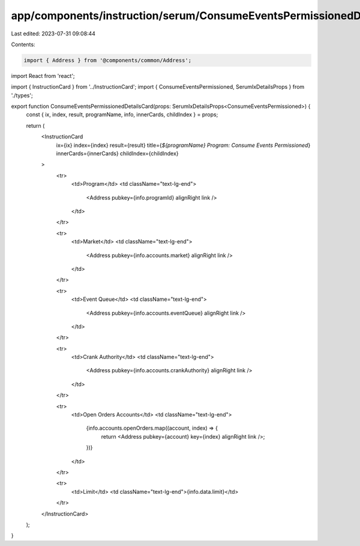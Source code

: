 app/components/instruction/serum/ConsumeEventsPermissionedDetails.tsx
=====================================================================

Last edited: 2023-07-31 09:08:44

Contents:

.. code-block:: tsx

    import { Address } from '@components/common/Address';
import React from 'react';

import { InstructionCard } from '../InstructionCard';
import { ConsumeEventsPermissioned, SerumIxDetailsProps } from './types';

export function ConsumeEventsPermissionedDetailsCard(props: SerumIxDetailsProps<ConsumeEventsPermissioned>) {
    const { ix, index, result, programName, info, innerCards, childIndex } = props;

    return (
        <InstructionCard
            ix={ix}
            index={index}
            result={result}
            title={`${programName} Program: Consume Events Permissioned`}
            innerCards={innerCards}
            childIndex={childIndex}
        >
            <tr>
                <td>Program</td>
                <td className="text-lg-end">
                    <Address pubkey={info.programId} alignRight link />
                </td>
            </tr>

            <tr>
                <td>Market</td>
                <td className="text-lg-end">
                    <Address pubkey={info.accounts.market} alignRight link />
                </td>
            </tr>

            <tr>
                <td>Event Queue</td>
                <td className="text-lg-end">
                    <Address pubkey={info.accounts.eventQueue} alignRight link />
                </td>
            </tr>

            <tr>
                <td>Crank Authority</td>
                <td className="text-lg-end">
                    <Address pubkey={info.accounts.crankAuthority} alignRight link />
                </td>
            </tr>

            <tr>
                <td>Open Orders Accounts</td>
                <td className="text-lg-end">
                    {info.accounts.openOrders.map((account, index) => {
                        return <Address pubkey={account} key={index} alignRight link />;
                    })}
                </td>
            </tr>

            <tr>
                <td>Limit</td>
                <td className="text-lg-end">{info.data.limit}</td>
            </tr>
        </InstructionCard>
    );
}


